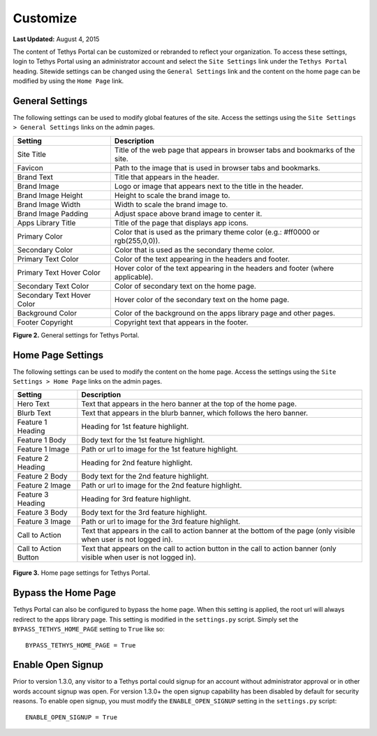 *********
Customize
*********

**Last Updated:** August 4, 2015

The content of Tethys Portal can be customized or rebranded to reflect your organization. To access these settings, login to Tethys Portal using an administrator account and select the  ``Site Settings`` link under the ``Tethys Portal`` heading. Sitewide settings can be changed using the ``General Settings`` link and the content on the home page can be modified by using the ``Home Page`` link.

General Settings
================

The following settings can be used to modify global features of the site.  Access the settings using the ``Site Settings > General Settings`` links on the admin pages.

========================== =================================================================================
Setting                    Description
========================== =================================================================================
Site Title                 Title of the web page that appears in browser tabs and bookmarks of the site.
Favicon                    Path to the image that is used in browser tabs and bookmarks.
Brand Text                 Title that appears in the header.
Brand Image                Logo or image that appears next to the title in the header.
Brand Image Height         Height to scale the brand image to.
Brand Image Width          Width to scale the brand image to.
Brand Image Padding        Adjust space above brand image to center it.
Apps Library Title         Title of the page that displays app icons.
Primary Color              Color that is used as the primary theme color  (e.g.: #ff0000 or rgb(255,0,0)).
Secondary Color            Color that is used as the secondary theme color.
Primary Text Color         Color of the text appearing in the headers and footer.
Primary Text Hover Color   Hover color of the text appearing in the headers and footer (where applicable).
Secondary Text Color       Color of secondary text on the home page.
Secondary Text Hover Color Hover color of the secondary text on the home page.
Background Color           Color of the background on the apps library page and other pages.
Footer Copyright           Copyright text that appears in the footer.
========================== =================================================================================

**Figure 2.** General settings for Tethys Portal.

Home Page Settings
==================

The following settings can be used to modify the content on the home page. Access the settings using the ``Site Settings > Home Page`` links on the admin pages.

====================== =================================================================================
Setting                Description
====================== =================================================================================
Hero Text              Text that appears in the hero banner at the top of the home page.
Blurb Text             Text that appears in the blurb banner, which follows the hero banner.
Feature 1 Heading      Heading for 1st feature highlight.
Feature 1 Body         Body text for the 1st feature highlight.
Feature 1 Image        Path or url to image for the 1st feature highlight.
Feature 2 Heading      Heading for 2nd feature highlight.
Feature 2 Body         Body text for the 2nd feature highlight.
Feature 2 Image        Path or url to image for the 2nd feature highlight.
Feature 3 Heading      Heading for 3rd feature highlight.
Feature 3 Body         Body text for the 3rd feature highlight.
Feature 3 Image        Path or url to image for the 3rd feature highlight.
Call to Action         Text that appears in the call to action banner at the bottom of the page (only visible when user is not logged in).
Call to Action Button  Text that appears on the call to action button in the call to action banner (only visible when user is not logged in).
====================== =================================================================================

.. figure:: ../images/tethys_portal/tethys_portal_home_page_settings.png
    :width: 500px

**Figure 3.** Home page settings for Tethys Portal.

Bypass the Home Page
====================

Tethys Portal can also be configured to bypass the home page. When this setting is applied, the root url will always redirect to the apps library page. This setting is modified in the ``settings.py`` script. Simply set the ``BYPASS_TETHYS_HOME_PAGE`` setting to ``True`` like so:

::

    BYPASS_TETHYS_HOME_PAGE = True

Enable Open Signup
==================

Prior to version 1.3.0, any visitor to a Tethys portal could signup for an account without administrator approval or in other words account signup was open. For version 1.3.0+ the open signup capability has been disabled by default for security reasons. To enable open signup, you must modify the ``ENABLE_OPEN_SIGNUP`` setting in the ``settings.py`` script:

::

    ENABLE_OPEN_SIGNUP = True

